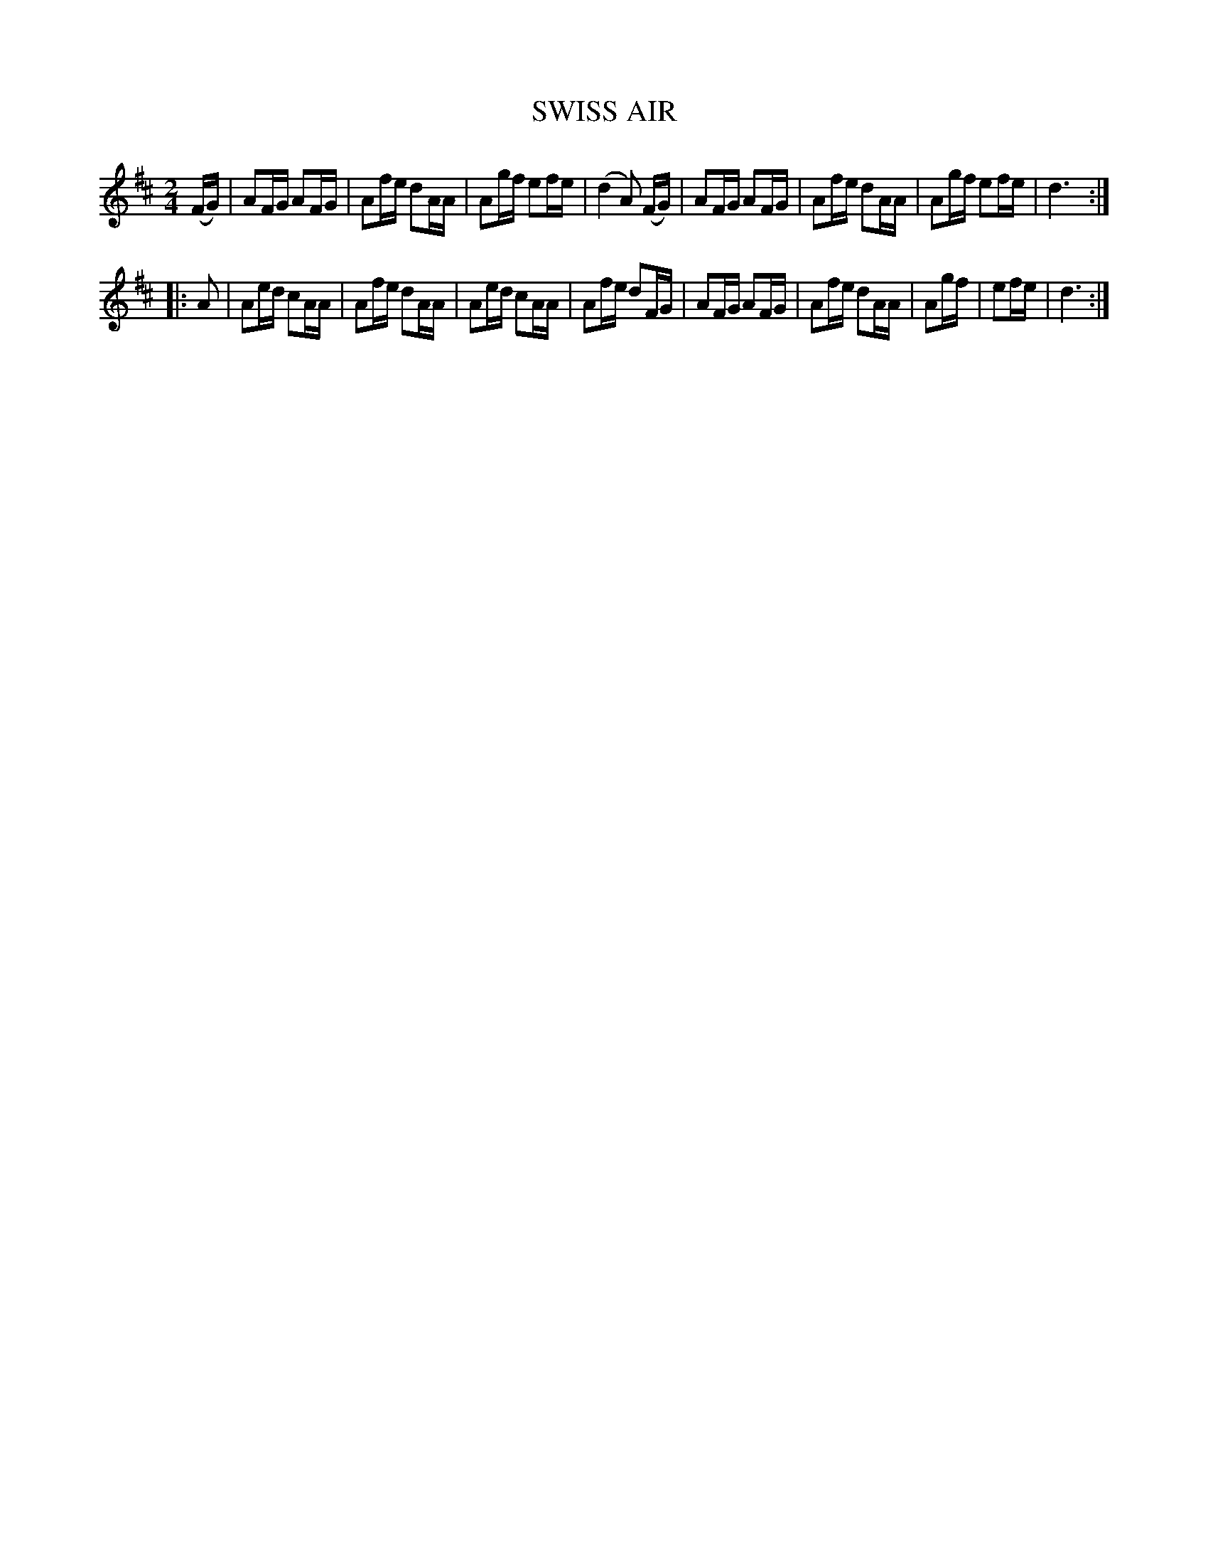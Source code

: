 X: 3389
T: SWISS AIR
%R: reel
B: James Kerr "Merry Melodies" v.3 p.43 #389
Z: 2016 John Chambers <jc:trillian.mit.edu>
M: 2/4
L: 1/16
K: D
(FG) |\
A2FG A2FG | A2fe d2AA | A2gf e2fe | (d4 A2) (FG) |\
A2FG A2FG | A2fe d2AA | A2gf e2fe | d6 :|
|: A2 |\
A2ed c2AA | A2fe d2AA | A2ed c2AA | A2fe d2FG |\
A2FG A2FG | A2fe d2AA | A2gf | e2fe | d6 :|
